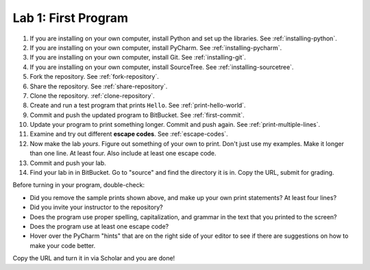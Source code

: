 .. _lab-01:

Lab 1: First Program
====================

1. If you are installing on your own computer, install Python and set up the libraries. See :ref:`installing-python`.
2. If you are installing on your own computer, install PyCharm. See :ref:`installing-pycharm`.
3. If you are installing on your own computer, install Git. See :ref:`installing-git`.
4. If you are installing on your own computer, install SourceTree. See :ref:`installing-sourcetree`.
5. Fork the repository. See :ref:`fork-repository`.
6. Share the repository. See :ref:`share-repository`.
7. Clone the repository. :ref:`clone-repository`.
8. Create and run a test program that prints ``Hello``. See :ref:`print-hello-world`.
9. Commit and push the updated program to BitBucket. See :ref:`first-commit`.
10. Update your program to print something longer. Commit and push again. See :ref:`print-multiple-lines`.
11. Examine and try out different **escape codes**. See :ref:`escape-codes`.
12. Now make the lab *yours*. Figure out something of your own to print. Don't just use my examples. Make it longer
    than one line. At least four. Also include at least one escape code.
13. Commit and push your lab.
14. Find your lab in in BitBucket. Go to "source" and find the directory it is in. Copy the URL, submit for grading.

Before turning in your program, double-check:

* Did you remove the sample prints shown above, and make up your own print
  statements? At least four lines?
* Did you invite your instructor to the repository?
* Does the program use proper spelling, capitalization, and grammar in the text that
  you printed to the screen?
* Does the program use at least one escape code?
* Hover over the PyCharm "hints" that are on the right side of your editor to
  see if there are suggestions on how to make your code better.

Copy the URL and turn it in via Scholar and you are done!


